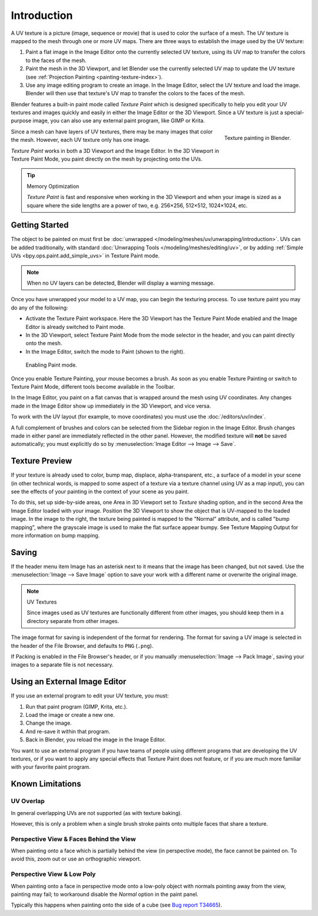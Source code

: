 
************
Introduction
************

A UV texture is a picture (image, sequence or movie)
that is used to color the surface of a mesh.
The UV texture is mapped to the mesh through one or more UV maps.
There are three ways to establish the image used by the UV texture:

#. Paint a flat image in the Image Editor onto the currently selected UV texture,
   using its UV map to transfer the colors to the faces of the mesh.
#. Paint the mesh in the 3D Viewport, and let Blender use
   the currently selected UV map to update the UV texture
   (see :ref:`Projection Painting <painting-texture-index>`).
#. Use any image editing program to create an image. In the Image Editor,
   select the UV texture and load the image. Blender will then use
   that texture's UV map to transfer the colors to the faces of the mesh.

Blender features a built-in paint mode called *Texture Paint* which is designed
specifically to help you edit your UV textures and images quickly and
easily in either the Image Editor or the 3D Viewport.
Since a UV texture is just a special-purpose image,
you can also use any external paint program, like GIMP or Krita.

.. figure:: /images/sculpt-paint_texture-paint_introduction_example.png
   :align: right
   :width: 430px

   Texture painting in Blender.

Since a mesh can have layers of UV textures, there may be many images that color the mesh.
However, each UV texture only has one image.

*Texture Paint* works in both a 3D Viewport and the Image Editor.
In the 3D Viewport in Texture Paint Mode, you paint directly on the mesh by projecting onto the UVs.

.. tip:: Memory Optimization

   *Texture Paint* is fast and responsive when working in the 3D Viewport and
   when your image is sized as a square where the side lengths are a power of two,
   e.g. 256×256, 512×512, 1024×1024, etc.


Getting Started
===============

The object to be painted on must first be :doc:`unwrapped </modeling/meshes/uv/unwrapping/introduction>`.
UVs can be added traditionally, with standard :doc:`Unwrapping Tools </modeling/meshes/editing/uv>`,
or by adding :ref:`Simple UVs <bpy.ops.paint.add_simple_uvs>` in Texture Paint mode.

.. note::

   When no UV layers can be detected, Blender will display a warning message.

Once you have unwrapped your model to a UV map, you can begin the texturing process.
To use texture paint you may do any of the following:

- Activate the Texture Paint workspace. Here the 3D Viewport has the Texture Paint Mode enabled
  and the Image Editor is already switched to Paint mode.
- In the 3D Viewport, select Texture Paint Mode from the mode selector in the header,
  and you can paint directly onto the mesh.
- In the Image Editor, switch the mode to Paint (shown to the right).

.. figure:: /images/sculpt-paint_texture-paint_introduction_paint-mode.png

   Enabling Paint mode.

Once you enable Texture Painting, your mouse becomes a brush.
As soon as you enable Texture Painting or switch to Texture Paint Mode,
different tools become available in the Toolbar.

In the Image Editor, you paint on a flat canvas that is wrapped around the mesh using UV coordinates.
Any changes made in the Image Editor show up immediately in the 3D Viewport, and vice versa.

To work with the UV layout (for example, to move coordinates) you must use the :doc:`/editors/uv/index`.

A full complement of brushes and colors can be selected from the Sidebar region in the Image Editor.
Brush changes made in either panel are immediately reflected in the other panel.
However, the modified texture will **not** be saved automatically;
you must explicitly do so by :menuselection:`Image Editor --> Image --> Save`.


Texture Preview
===============

If your texture is already used to color, bump map, displace, alpha-transparent, etc.,
a surface of a model in your scene (in other technical words,
is mapped to some aspect of a texture via a texture channel using UV as a map input),
you can see the effects of your painting in the context of your scene as you paint.

To do this, set up side-by-side areas, one Area in 3D Viewport set to *Texture* shading option,
and in the second Area the Image Editor loaded with your image.
Position the 3D Viewport to show the object that is UV-mapped to the loaded image.
In the image to the right, the texture being painted is mapped to the "Normal" attribute,
and is called "bump mapping", where the grayscale image is used to make the flat surface appear bumpy.
See Texture Mapping Output for more information on bump mapping.


Saving
======

If the header menu item Image has an asterisk next to it
means that the image has been changed, but not saved.
Use the :menuselection:`Image --> Save Image`
option to save your work with a different name or overwrite the original image.

.. note:: UV Textures

   Since images used as UV textures are functionally different from other images,
   you should keep them in a directory separate from other images.

The image format for saving is independent of the format for rendering.
The format for saving a UV image is selected in the header of the File Browser,
and defaults to ``PNG`` (``.png``).

If Packing is enabled in the File Browser's header, or if you manually :menuselection:`Image --> Pack Image`,
saving your images to a separate file is not necessary.


Using an External Image Editor
==============================

If you use an external program to edit your UV texture, you must:

#. Run that paint program (GIMP, Krita, etc.).
#. Load the image or create a new one.
#. Change the image.
#. And re-save it within that program.
#. Back in Blender, you reload the image in the Image Editor.

You want to use an external program if you have teams of people using different programs
that are developing the UV textures, or if you want to apply any special effects
that Texture Paint does not feature, or if you are much more familiar with
your favorite paint program.


Known Limitations
=================

UV Overlap
----------

In general overlapping UVs are not supported (as with texture baking).

However, this is only a problem when a single brush stroke paints onto multiple faces
that share a texture.


Perspective View & Faces Behind the View
----------------------------------------

When painting onto a face which is partially behind the view (in perspective mode),
the face cannot be painted on.
To avoid this, zoom out or use an orthographic viewport.


Perspective View & Low Poly
---------------------------

When painting onto a face in perspective mode onto a low-poly object with
normals pointing away from the view, painting may fail; to workaround disable
the *Normal* option in the paint panel.

Typically this happens when painting onto the side of a cube
(see `Bug report T34665 <https://developer.blender.org/T34665>`__).

